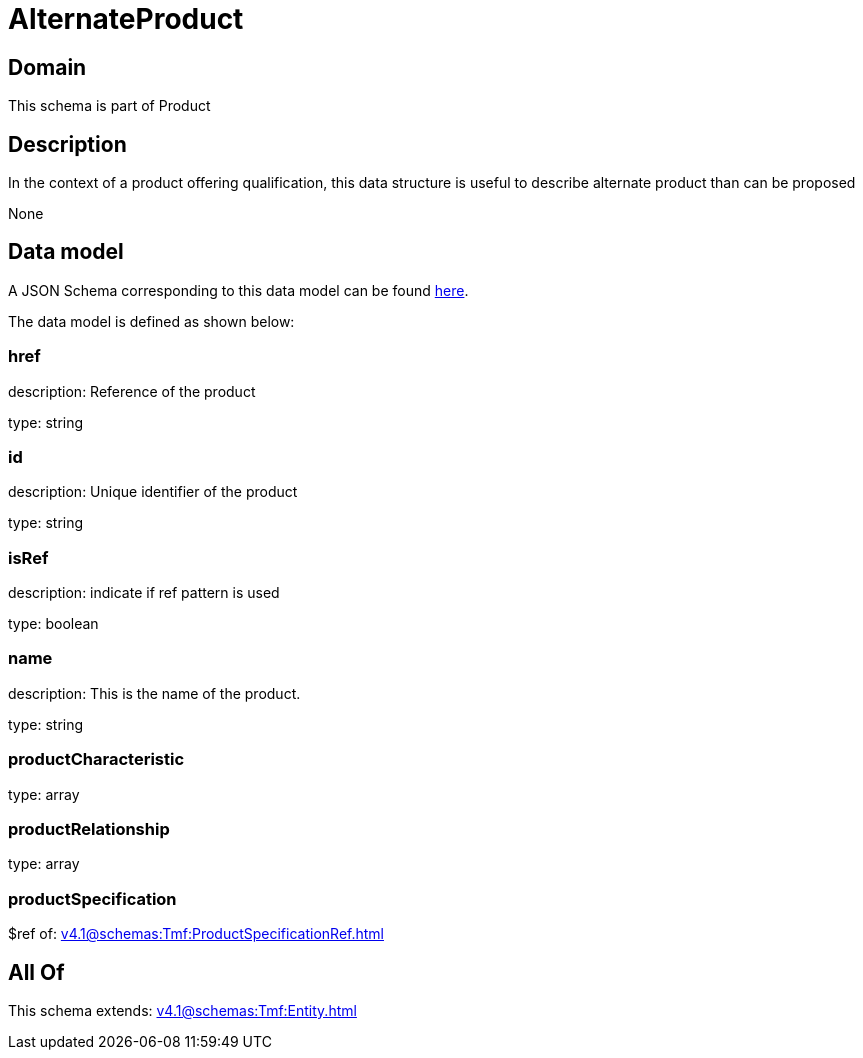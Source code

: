 = AlternateProduct

[#domain]
== Domain

This schema is part of Product

[#description]
== Description

In the context of a product offering qualification, this data structure is useful to describe alternate product than can be proposed

None

[#data_model]
== Data model

A JSON Schema corresponding to this data model can be found https://tmforum.org[here].

The data model is defined as shown below:


=== href
description: Reference of the product

type: string


=== id
description: Unique identifier of the product

type: string


=== isRef
description: indicate if ref pattern is used

type: boolean


=== name
description: This is the name of the product.

type: string


=== productCharacteristic
type: array


=== productRelationship
type: array


=== productSpecification
$ref of: xref:v4.1@schemas:Tmf:ProductSpecificationRef.adoc[]


[#all_of]
== All Of

This schema extends: xref:v4.1@schemas:Tmf:Entity.adoc[]
